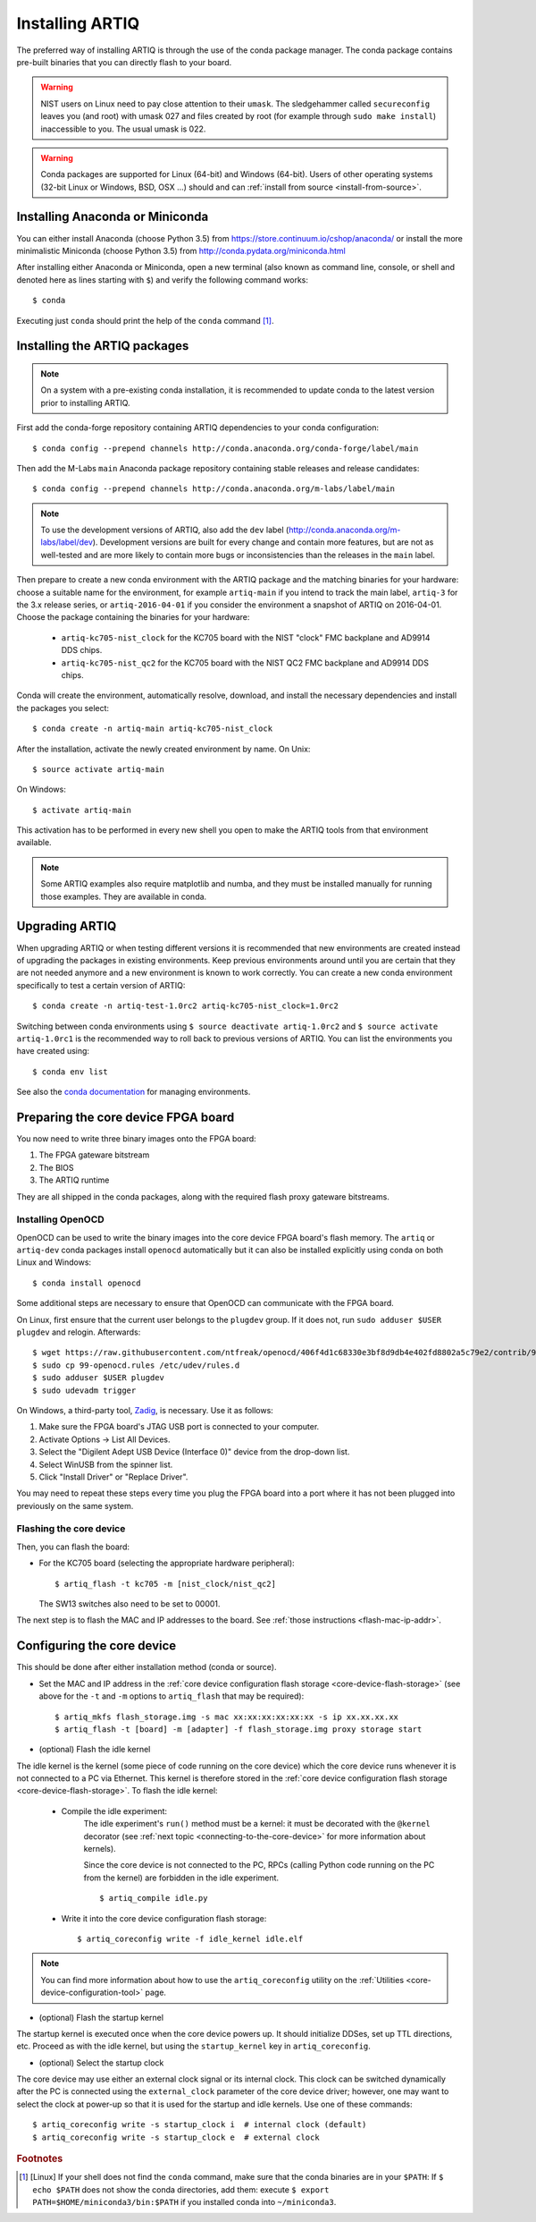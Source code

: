 .. _install-from-conda:

Installing ARTIQ
================

The preferred way of installing ARTIQ is through the use of the conda package manager.
The conda package contains pre-built binaries that you can directly flash to your board.

.. warning::
    NIST users on Linux need to pay close attention to their ``umask``.
    The sledgehammer called ``secureconfig`` leaves you (and root) with umask 027 and files created by root (for example through ``sudo make install``) inaccessible to you.
    The usual umask is 022.


.. warning::
    Conda packages are supported for Linux (64-bit) and Windows (64-bit).
    Users of other operating systems (32-bit Linux or Windows, BSD, OSX ...) should and can :ref:`install from source <install-from-source>`.

.. _install-anaconda:

Installing Anaconda or Miniconda
--------------------------------

You can either install Anaconda (choose Python 3.5) from https://store.continuum.io/cshop/anaconda/ or install the more minimalistic Miniconda (choose Python 3.5) from http://conda.pydata.org/miniconda.html

After installing either Anaconda or Miniconda, open a new terminal (also known as command line, console, or shell and denoted here as lines starting with ``$``) and verify the following command works::

    $ conda

Executing just ``conda`` should print the help of the ``conda`` command [1]_.

Installing the ARTIQ packages
-----------------------------

.. note::
    On a system with a pre-existing conda installation, it is recommended to update conda to the latest version prior to installing ARTIQ.

First add the conda-forge repository containing ARTIQ dependencies to your conda configuration::

    $ conda config --prepend channels http://conda.anaconda.org/conda-forge/label/main

Then add the M-Labs ``main`` Anaconda package repository containing stable releases and release candidates::

    $ conda config --prepend channels http://conda.anaconda.org/m-labs/label/main

.. note::
    To use the development versions of ARTIQ, also add the ``dev`` label (http://conda.anaconda.org/m-labs/label/dev).
    Development versions are built for every change and contain more features, but are not as well-tested and are more likely to contain more bugs or inconsistencies than the releases in the ``main`` label.

Then prepare to create a new conda environment with the ARTIQ package and the matching binaries for your hardware:
choose a suitable name for the environment, for example ``artiq-main`` if you intend to track the main label, ``artiq-3`` for the 3.x release series, or ``artiq-2016-04-01`` if you consider the environment a snapshot of ARTIQ on 2016-04-01.
Choose the package containing the binaries for your hardware:

    * ``artiq-kc705-nist_clock`` for the KC705 board with the NIST "clock" FMC backplane and AD9914 DDS chips.
    * ``artiq-kc705-nist_qc2`` for the KC705 board with the NIST QC2 FMC backplane and AD9914 DDS chips.

Conda will create the environment, automatically resolve, download, and install the necessary dependencies and install the packages you select::

    $ conda create -n artiq-main artiq-kc705-nist_clock

After the installation, activate the newly created environment by name.
On Unix::

    $ source activate artiq-main

On Windows::

    $ activate artiq-main

This activation has to be performed in every new shell you open to make the ARTIQ tools from that environment available.

.. note::
    Some ARTIQ examples also require matplotlib and numba, and they must be installed manually for running those examples. They are available in conda.


Upgrading ARTIQ
---------------

When upgrading ARTIQ or when testing different versions it is recommended that new environments are created instead of upgrading the packages in existing environments.
Keep previous environments around until you are certain that they are not needed anymore and a new environment is known to work correctly.
You can create a new conda environment specifically to test a certain version of ARTIQ::

    $ conda create -n artiq-test-1.0rc2 artiq-kc705-nist_clock=1.0rc2

Switching between conda environments using ``$ source deactivate artiq-1.0rc2`` and ``$ source activate artiq-1.0rc1`` is the recommended way to roll back to previous versions of ARTIQ.
You can list the environments you have created using::

    $ conda env list

See also the `conda documentation <http://conda.pydata.org/docs/using/envs.html>`_ for managing environments.

Preparing the core device FPGA board
------------------------------------

You now need to write three binary images onto the FPGA board:

1. The FPGA gateware bitstream
2. The BIOS
3. The ARTIQ runtime

They are all shipped in the conda packages, along with the required flash proxy gateware bitstreams.

.. _install-openocd:

Installing OpenOCD
^^^^^^^^^^^^^^^^^^

OpenOCD can be used to write the binary images into the core device FPGA board's flash memory.
The ``artiq`` or ``artiq-dev`` conda packages install ``openocd`` automatically but it can also be installed explicitly using conda on both Linux and Windows::

    $ conda install openocd

.. _setup-openocd:

Some additional steps are necessary to ensure that OpenOCD can communicate with the FPGA board.

On Linux, first ensure that the current user belongs to the ``plugdev`` group. If it does not, run ``sudo adduser $USER plugdev`` and relogin. Afterwards::

    $ wget https://raw.githubusercontent.com/ntfreak/openocd/406f4d1c68330e3bf8d9db4e402fd8802a5c79e2/contrib/99-openocd.rules
    $ sudo cp 99-openocd.rules /etc/udev/rules.d
    $ sudo adduser $USER plugdev
    $ sudo udevadm trigger

On Windows, a third-party tool, `Zadig <http://zadig.akeo.ie/>`_, is necessary. Use it as follows:

1. Make sure the FPGA board's JTAG USB port is connected to your computer.
2. Activate Options → List All Devices.
3. Select the "Digilent Adept USB Device (Interface 0)" device from the drop-down list.
4. Select WinUSB from the spinner list.
5. Click "Install Driver" or "Replace Driver".

You may need to repeat these steps every time you plug the FPGA board into a port where it has not been plugged into previously on the same system.

.. _flashing-core-device:

Flashing the core device
^^^^^^^^^^^^^^^^^^^^^^^^

Then, you can flash the board:

* For the KC705 board (selecting the appropriate hardware peripheral)::

    $ artiq_flash -t kc705 -m [nist_clock/nist_qc2]

  The SW13 switches also need to be set to 00001.

The next step is to flash the MAC and IP addresses to the board. See :ref:`those instructions <flash-mac-ip-addr>`.

.. _configuring-core-device:

Configuring the core device
---------------------------

This should be done after either installation method (conda or source).

.. _flash-mac-ip-addr:

* Set the MAC and IP address in the :ref:`core device configuration flash storage <core-device-flash-storage>` (see above for the ``-t`` and ``-m`` options to ``artiq_flash`` that may be required): ::

    $ artiq_mkfs flash_storage.img -s mac xx:xx:xx:xx:xx:xx -s ip xx.xx.xx.xx
    $ artiq_flash -t [board] -m [adapter] -f flash_storage.img proxy storage start

* (optional) Flash the idle kernel

The idle kernel is the kernel (some piece of code running on the core device) which the core device runs whenever it is not connected to a PC via Ethernet.
This kernel is therefore stored in the :ref:`core device configuration flash storage <core-device-flash-storage>`.
To flash the idle kernel:

        * Compile the idle experiment:
                The idle experiment's ``run()`` method must be a kernel: it must be decorated with the ``@kernel`` decorator (see :ref:`next topic <connecting-to-the-core-device>` for more information about kernels).

                Since the core device is not connected to the PC, RPCs (calling Python code running on the PC from the kernel) are forbidden in the idle experiment.
                ::

                $ artiq_compile idle.py

        * Write it into the core device configuration flash storage: ::

                $ artiq_coreconfig write -f idle_kernel idle.elf

.. note:: You can find more information about how to use the ``artiq_coreconfig`` utility on the :ref:`Utilities <core-device-configuration-tool>` page.

* (optional) Flash the startup kernel

The startup kernel is executed once when the core device powers up. It should initialize DDSes, set up TTL directions, etc. Proceed as with the idle kernel, but using the ``startup_kernel`` key in ``artiq_coreconfig``.

* (optional) Select the startup clock

The core device may use either an external clock signal or its internal clock. This clock can be switched dynamically after the PC is connected using the ``external_clock`` parameter of the core device driver; however, one may want to select the clock at power-up so that it is used for the startup and idle kernels. Use one of these commands: ::

    $ artiq_coreconfig write -s startup_clock i  # internal clock (default)
    $ artiq_coreconfig write -s startup_clock e  # external clock


.. rubric:: Footnotes

.. [1] [Linux] If your shell does not find the ``conda`` command, make sure that the conda binaries are in your ``$PATH``:
       If ``$ echo $PATH`` does not show the conda directories, add them: execute ``$ export PATH=$HOME/miniconda3/bin:$PATH`` if you installed conda into ``~/miniconda3``.
